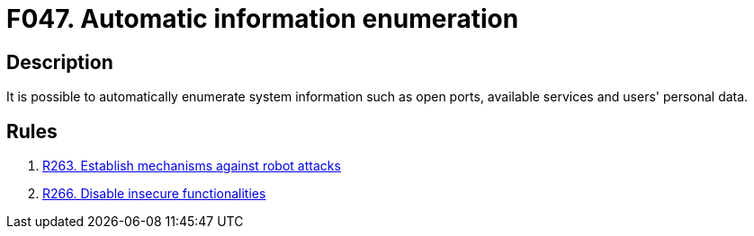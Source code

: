 :slug: findings/047/
:description: The purpose of this page is to present information about the set of findings reported by Fluid Attacks. In this case, the finding presents information about vulnerabilities that enable automatic information enumeration attacks, recommendations to avoid them and related security requirements.
:keywords: Automatic, Information, Enumeration, Data, Robot, Indexing
:findings: yes
:type: security

= F047. Automatic information enumeration

== Description

It is possible to automatically enumerate system information such as open
ports, available services and users' personal data.

== Rules

. [[r1]] link:/web/rules/263/[R263. Establish mechanisms against robot attacks]

. [[r2]] link:/web/rules/266/[R266. Disable insecure functionalities]
